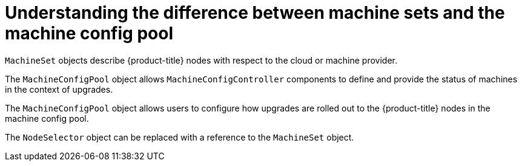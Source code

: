// Module included in the following assemblies:
//
// * post_installation_configuration/node-tasks.adoc
// * post_installation_configuration/cluster-tasks.adoc


[id="differences-between-machinesets-and-machineconfigpool_{context}"]
= Understanding the difference between machine sets and the machine config pool

[role="_abstract"]
`MachineSet` objects describe {product-title} nodes with respect to the cloud or machine provider.

The `MachineConfigPool` object allows `MachineConfigController` components to define and provide the status of machines in the context of upgrades.

The `MachineConfigPool` object allows users to configure how upgrades are rolled out to the {product-title} nodes in the machine config pool.

The `NodeSelector` object can be replaced with a reference to the `MachineSet` object.
